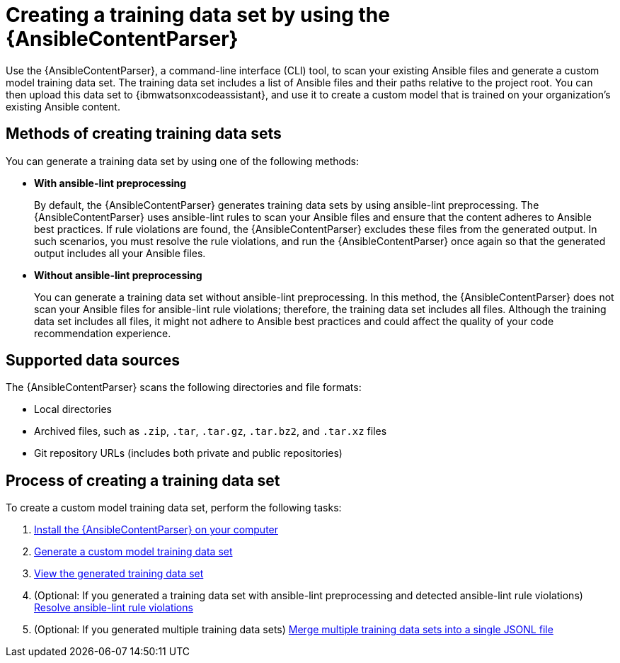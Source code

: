 :_content-type: CONCEPT

[id="ansible-content-parser_{context}"]

= Creating a training data set by using the {AnsibleContentParser}

[role="_abstract"]

Use the {AnsibleContentParser}, a command-line interface (CLI) tool, to scan your existing Ansible files and generate a custom model training data set. The training data set includes a list of Ansible files and their paths relative to the project root. You can then upload this data set to {ibmwatsonxcodeassistant}, and use it to create a custom model that is trained on your organization's existing Ansible content. 

== Methods of creating training data sets
You can generate a training data set by using one of the following methods:  

* *With ansible-lint preprocessing* 
+
By default, the {AnsibleContentParser} generates training data sets by using ansible-lint preprocessing. The {AnsibleContentParser} uses ansible-lint rules to scan your Ansible files and ensure that the content adheres to Ansible best practices. If rule violations are found, the {AnsibleContentParser} excludes these files from the generated output. In such scenarios, you must resolve the rule violations, and run the {AnsibleContentParser} once again so that the generated output includes all your Ansible files. 

* *Without ansible-lint preprocessing*
+
You can generate a training data set without ansible-lint preprocessing. In this method, the {AnsibleContentParser} does not scan your Ansible files for ansible-lint rule violations; therefore, the training data set includes all files. Although the training data set includes all files, it might not adhere to Ansible best practices and could affect the quality of your code recommendation experience. 

== Supported data sources 

The {AnsibleContentParser} scans the following directories and file formats:

* Local directories
* Archived files, such as `.zip`, `.tar`, `.tar.gz`, `.tar.bz2`, and `.tar.xz` files
* Git repository URLs (includes both private and public repositories)

== Process of creating a training data set
To create a custom model training data set, perform the following tasks:

. xref:install-content-parser_administering-ansible-lightspeed[Install the {AnsibleContentParser} on your computer]

. xref:generate-training-data-set_administering-ansible-lightspeed[Generate a custom model training data set]

. xref:view-content-parser-output_administering-ansible-lightspeed[View the generated training data set]

. (Optional: If you generated a training data set with ansible-lint preprocessing and detected ansible-lint rule violations) xref:resolve-ansible-lint-rule-violations_administering-ansible-lightspeed[Resolve ansible-lint rule violations]

. (Optional: If you generated multiple training data sets) xref:merge-multiple-jsonl-files_administering-ansible-lightspeed[Merge multiple training data sets into a single JSONL file]
